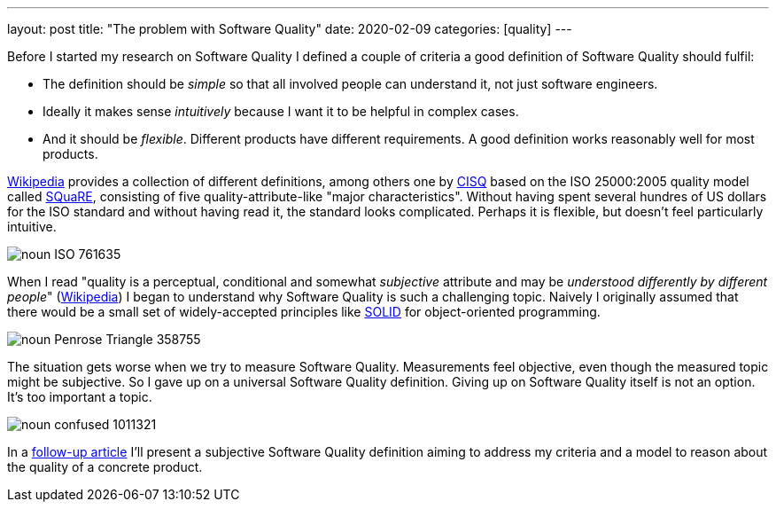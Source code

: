 ---
layout: post
title: "The problem with Software Quality"
date: 2020-02-09
categories: [quality]
---

Before I started my research on Software Quality I defined a couple of criteria a good definition of Software Quality should fulfil:

- The definition should be _simple_ so that all involved people can understand it, not just software engineers.
- Ideally it makes sense _intuitively_ because I want it to be helpful in complex cases.
- And it should be _flexible_. Different products have different requirements. A good definition works reasonably well for most products.

link:https://en.wikipedia.org/wiki/Software_quality[Wikipedia] provides a collection of different definitions, among others one by link:https://en.wikipedia.org/wiki/CISQ[CISQ] based on the ISO 25000:2005 quality model called link:http://www.iso.org/iso/catalogue_detail.htm?csnumber=35733[SQuaRE], consisting of five quality-attribute-like "major characteristics". Without having spent several hundres of US dollars for the ISO standard and without having read it, the standard looks complicated. Perhaps it is flexible, but doesn't feel particularly intuitive.

image::/images/post-images/noun_ISO_761635.svg[align="center"]

When I read "quality is a perceptual, conditional and somewhat _subjective_ attribute and may be _understood differently by different people_" (link:https://en.wikipedia.org/wiki/Software_quality[Wikipedia]) I began to understand why Software Quality is such a challenging topic. Naively I originally assumed that there would be a small set of widely-accepted principles like link:https://en.wikipedia.org/wiki/SOLID[SOLID] for object-oriented programming.

image::/images/post-images/noun_Penrose Triangle_358755.svg[align="center"]

The situation gets worse when we try to measure Software Quality. Measurements feel objective, even though the measured topic might be subjective. So I gave up on a universal Software Quality definition. Giving up on Software Quality itself is not an option. It's too important a topic.

image::/images/post-images/noun_confused_1011321.svg[align="center"]

In a link:../../../2020/03/01/a-software-quality-model.html[follow-up article] I'll present a subjective Software Quality definition aiming to address my criteria and a model to reason about the quality of a concrete product.
